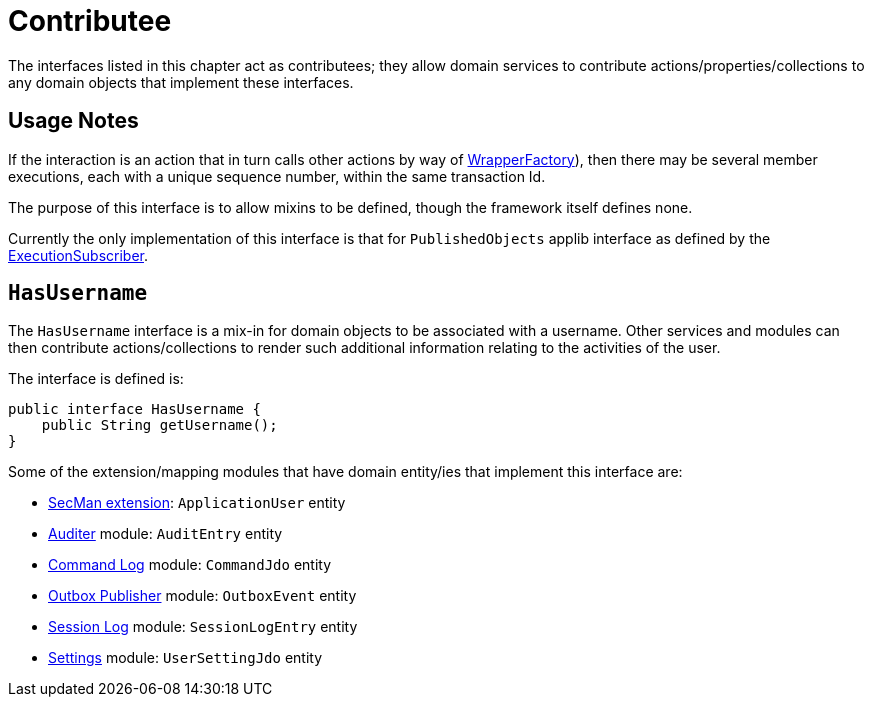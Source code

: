 = Contributee

:Notice: Licensed to the Apache Software Foundation (ASF) under one or more contributor license agreements. See the NOTICE file distributed with this work for additional information regarding copyright ownership. The ASF licenses this file to you under the Apache License, Version 2.0 (the "License"); you may not use this file except in compliance with the License. You may obtain a copy of the License at. http://www.apache.org/licenses/LICENSE-2.0 . Unless required by applicable law or agreed to in writing, software distributed under the License is distributed on an "AS IS" BASIS, WITHOUT WARRANTIES OR  CONDITIONS OF ANY KIND, either express or implied. See the License for the specific language governing permissions and limitations under the License.
:page-partial:


The interfaces listed in this chapter act as contributees; they allow domain services to contribute actions/properties/collections to any domain objects that implement these interfaces.



== Usage Notes

If the interaction is an action that in turn calls other actions by way of xref:refguide:applib:index/services/wrapper/WrapperFactory.adoc[WrapperFactory]), then there may be several member executions, each with a unique sequence number, within the same transaction Id.

The purpose of this interface is to allow mixins to be defined, though the framework itself defines none.

Currently the only implementation of this interface is that for `PublishedObjects` applib interface as defined by the xref:refguide:applib:index/services/publishing/spi/ExecutionSubscriber.adoc[ExecutionSubscriber].


[[HasUserName]]
== `HasUsername`

The `HasUsername` interface is a mix-in for domain objects to be associated with a username.
Other services and modules can then contribute actions/collections to render such additional information relating to the activities of the user.

The interface is defined is:

[source,java]
----
public interface HasUsername {
    public String getUsername();
}
----

Some of the extension/mapping modules that have domain entity/ies that implement this interface are:

* xref:security:ROOT:about.adoc[SecMan extension]: `ApplicationUser` entity
* xref:security:audit-trail:about.adoc[Auditer] module: `AuditEntry` entity
* xref:extensions:command-log:about.adoc[Command Log] module: `CommandJdo` entity
* xref:mappings:outbox-publisher:about.adoc[Outbox Publisher] module: `OutboxEvent` entity
* xref:security:session-log:about.adoc[Session Log] module: `SessionLogEntry` entity
* xref:subdomains:settings:about.adoc[Settings] module: `UserSettingJdo` entity

